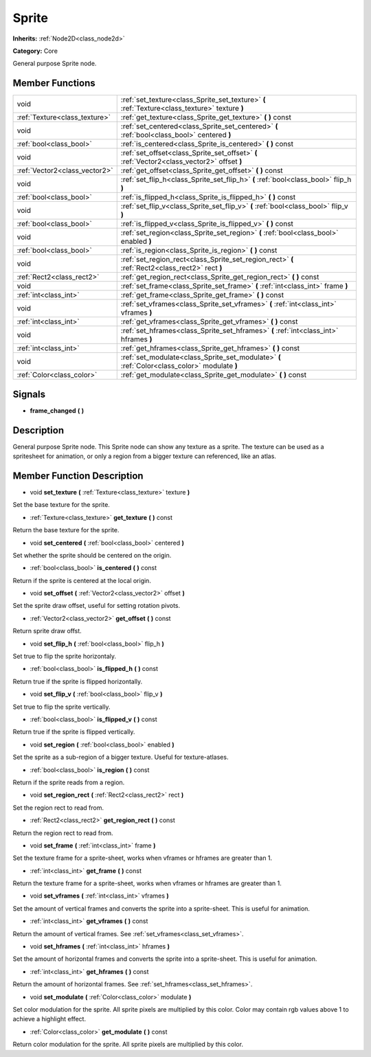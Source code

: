 .. _class_Sprite:

Sprite
======

**Inherits:** :ref:`Node2D<class_node2d>`

**Category:** Core

General purpose Sprite node.

Member Functions
----------------

+--------------------------------+---------------------------------------------------------------------------------------------------+
| void                           | :ref:`set_texture<class_Sprite_set_texture>`  **(** :ref:`Texture<class_texture>` texture  **)**  |
+--------------------------------+---------------------------------------------------------------------------------------------------+
| :ref:`Texture<class_texture>`  | :ref:`get_texture<class_Sprite_get_texture>`  **(** **)** const                                   |
+--------------------------------+---------------------------------------------------------------------------------------------------+
| void                           | :ref:`set_centered<class_Sprite_set_centered>`  **(** :ref:`bool<class_bool>` centered  **)**     |
+--------------------------------+---------------------------------------------------------------------------------------------------+
| :ref:`bool<class_bool>`        | :ref:`is_centered<class_Sprite_is_centered>`  **(** **)** const                                   |
+--------------------------------+---------------------------------------------------------------------------------------------------+
| void                           | :ref:`set_offset<class_Sprite_set_offset>`  **(** :ref:`Vector2<class_vector2>` offset  **)**     |
+--------------------------------+---------------------------------------------------------------------------------------------------+
| :ref:`Vector2<class_vector2>`  | :ref:`get_offset<class_Sprite_get_offset>`  **(** **)** const                                     |
+--------------------------------+---------------------------------------------------------------------------------------------------+
| void                           | :ref:`set_flip_h<class_Sprite_set_flip_h>`  **(** :ref:`bool<class_bool>` flip_h  **)**           |
+--------------------------------+---------------------------------------------------------------------------------------------------+
| :ref:`bool<class_bool>`        | :ref:`is_flipped_h<class_Sprite_is_flipped_h>`  **(** **)** const                                 |
+--------------------------------+---------------------------------------------------------------------------------------------------+
| void                           | :ref:`set_flip_v<class_Sprite_set_flip_v>`  **(** :ref:`bool<class_bool>` flip_v  **)**           |
+--------------------------------+---------------------------------------------------------------------------------------------------+
| :ref:`bool<class_bool>`        | :ref:`is_flipped_v<class_Sprite_is_flipped_v>`  **(** **)** const                                 |
+--------------------------------+---------------------------------------------------------------------------------------------------+
| void                           | :ref:`set_region<class_Sprite_set_region>`  **(** :ref:`bool<class_bool>` enabled  **)**          |
+--------------------------------+---------------------------------------------------------------------------------------------------+
| :ref:`bool<class_bool>`        | :ref:`is_region<class_Sprite_is_region>`  **(** **)** const                                       |
+--------------------------------+---------------------------------------------------------------------------------------------------+
| void                           | :ref:`set_region_rect<class_Sprite_set_region_rect>`  **(** :ref:`Rect2<class_rect2>` rect  **)** |
+--------------------------------+---------------------------------------------------------------------------------------------------+
| :ref:`Rect2<class_rect2>`      | :ref:`get_region_rect<class_Sprite_get_region_rect>`  **(** **)** const                           |
+--------------------------------+---------------------------------------------------------------------------------------------------+
| void                           | :ref:`set_frame<class_Sprite_set_frame>`  **(** :ref:`int<class_int>` frame  **)**                |
+--------------------------------+---------------------------------------------------------------------------------------------------+
| :ref:`int<class_int>`          | :ref:`get_frame<class_Sprite_get_frame>`  **(** **)** const                                       |
+--------------------------------+---------------------------------------------------------------------------------------------------+
| void                           | :ref:`set_vframes<class_Sprite_set_vframes>`  **(** :ref:`int<class_int>` vframes  **)**          |
+--------------------------------+---------------------------------------------------------------------------------------------------+
| :ref:`int<class_int>`          | :ref:`get_vframes<class_Sprite_get_vframes>`  **(** **)** const                                   |
+--------------------------------+---------------------------------------------------------------------------------------------------+
| void                           | :ref:`set_hframes<class_Sprite_set_hframes>`  **(** :ref:`int<class_int>` hframes  **)**          |
+--------------------------------+---------------------------------------------------------------------------------------------------+
| :ref:`int<class_int>`          | :ref:`get_hframes<class_Sprite_get_hframes>`  **(** **)** const                                   |
+--------------------------------+---------------------------------------------------------------------------------------------------+
| void                           | :ref:`set_modulate<class_Sprite_set_modulate>`  **(** :ref:`Color<class_color>` modulate  **)**   |
+--------------------------------+---------------------------------------------------------------------------------------------------+
| :ref:`Color<class_color>`      | :ref:`get_modulate<class_Sprite_get_modulate>`  **(** **)** const                                 |
+--------------------------------+---------------------------------------------------------------------------------------------------+

Signals
-------

-  **frame_changed**  **(** **)**

Description
-----------

General purpose Sprite node. This Sprite node can show any texture as a sprite. The texture can be used as a spritesheet for animation, or only a region from a bigger texture can referenced, like an atlas.

Member Function Description
---------------------------

.. _class_Sprite_set_texture:

- void  **set_texture**  **(** :ref:`Texture<class_texture>` texture  **)**

Set the base texture for the sprite.

.. _class_Sprite_get_texture:

- :ref:`Texture<class_texture>`  **get_texture**  **(** **)** const

Return the base texture for the sprite.

.. _class_Sprite_set_centered:

- void  **set_centered**  **(** :ref:`bool<class_bool>` centered  **)**

Set whether the sprite should be centered on the origin.

.. _class_Sprite_is_centered:

- :ref:`bool<class_bool>`  **is_centered**  **(** **)** const

Return if the sprite is centered at the local origin.

.. _class_Sprite_set_offset:

- void  **set_offset**  **(** :ref:`Vector2<class_vector2>` offset  **)**

Set the sprite draw offset, useful for setting rotation pivots.

.. _class_Sprite_get_offset:

- :ref:`Vector2<class_vector2>`  **get_offset**  **(** **)** const

Return sprite draw offst.

.. _class_Sprite_set_flip_h:

- void  **set_flip_h**  **(** :ref:`bool<class_bool>` flip_h  **)**

Set true to flip the sprite horizontaly.

.. _class_Sprite_is_flipped_h:

- :ref:`bool<class_bool>`  **is_flipped_h**  **(** **)** const

Return true if the sprite is flipped horizontally.

.. _class_Sprite_set_flip_v:

- void  **set_flip_v**  **(** :ref:`bool<class_bool>` flip_v  **)**

Set true to flip the sprite vertically.

.. _class_Sprite_is_flipped_v:

- :ref:`bool<class_bool>`  **is_flipped_v**  **(** **)** const

Return true if the sprite is flipped vertically.

.. _class_Sprite_set_region:

- void  **set_region**  **(** :ref:`bool<class_bool>` enabled  **)**

Set the sprite as a sub-region of a bigger texture. Useful for texture-atlases.

.. _class_Sprite_is_region:

- :ref:`bool<class_bool>`  **is_region**  **(** **)** const

Return if the sprite reads from a region.

.. _class_Sprite_set_region_rect:

- void  **set_region_rect**  **(** :ref:`Rect2<class_rect2>` rect  **)**

Set the region rect to read from.

.. _class_Sprite_get_region_rect:

- :ref:`Rect2<class_rect2>`  **get_region_rect**  **(** **)** const

Return the region rect to read from.

.. _class_Sprite_set_frame:

- void  **set_frame**  **(** :ref:`int<class_int>` frame  **)**

Set the texture frame for a sprite-sheet, works when vframes or hframes are greater than 1.

.. _class_Sprite_get_frame:

- :ref:`int<class_int>`  **get_frame**  **(** **)** const

Return the texture frame for a sprite-sheet, works when vframes or hframes are greater than 1.

.. _class_Sprite_set_vframes:

- void  **set_vframes**  **(** :ref:`int<class_int>` vframes  **)**

Set the amount of vertical frames and converts the sprite into a sprite-sheet. This is useful for animation.

.. _class_Sprite_get_vframes:

- :ref:`int<class_int>`  **get_vframes**  **(** **)** const

Return the amount of vertical frames. See :ref:`set_vframes<class_set_vframes>`.

.. _class_Sprite_set_hframes:

- void  **set_hframes**  **(** :ref:`int<class_int>` hframes  **)**

Set the amount of horizontal frames and converts the sprite into a sprite-sheet. This is useful for animation.

.. _class_Sprite_get_hframes:

- :ref:`int<class_int>`  **get_hframes**  **(** **)** const

Return the amount of horizontal frames. See :ref:`set_hframes<class_set_hframes>`.

.. _class_Sprite_set_modulate:

- void  **set_modulate**  **(** :ref:`Color<class_color>` modulate  **)**

Set color modulation for the sprite. All sprite pixels are multiplied by this color.  Color may contain rgb values above 1 to achieve a highlight effect.

.. _class_Sprite_get_modulate:

- :ref:`Color<class_color>`  **get_modulate**  **(** **)** const

Return color modulation for the sprite. All sprite pixels are multiplied by this color.


